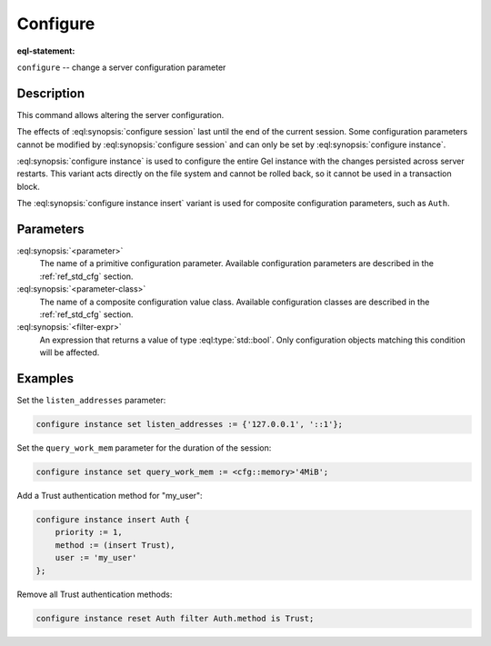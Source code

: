 .. _ref_eql_statements_configure:

Configure
=========

:eql-statement:


``configure`` -- change a server configuration parameter

.. versionchanged:: _default

    .. eql:synopsis::

        configure {session | current database | instance}
            set <parameter> := <value> ;
        configure instance insert <parameter-class> <insert-shape> ;
        configure {session | current database | instance} reset <parameter> ;
        configure {current database | instance}
            reset <parameter-class> [ filter <filter-expr> ] ;

.. versionchanged:: 5.0

    .. eql:synopsis::

        configure {session | current branch | instance}
            set <parameter> := <value> ;
        configure instance insert <parameter-class> <insert-shape> ;
        configure {session | current branch | instance} reset <parameter> ;
        configure {current branch | instance}
            reset <parameter-class> [ filter <filter-expr> ] ;


Description
-----------

This command allows altering the server configuration.

The effects of :eql:synopsis:`configure session` last until the end of the
current session. Some configuration parameters cannot be modified by
:eql:synopsis:`configure session` and can only be set by
:eql:synopsis:`configure instance`.

.. versionchanged:: _default

    :eql:synopsis:`configure current database` is used to configure an
    individual Gel database within a server instance with the
    changes persisted across server restarts.

.. versionchanged:: 5.0

    :eql:synopsis:`configure current branch` is used to configure an
    individual Gel branch within a server instance with the
    changes persisted across server restarts.

:eql:synopsis:`configure instance` is used to configure the entire Gel
instance with the changes persisted across server restarts.  This variant
acts directly on the file system and cannot be rolled back, so it cannot
be used in a transaction block.

The :eql:synopsis:`configure instance insert` variant is used for composite
configuration parameters, such as ``Auth``.


Parameters
----------

:eql:synopsis:`<parameter>`
    The name of a primitive configuration parameter.  Available
    configuration parameters are described in the :ref:`ref_std_cfg`
    section.

:eql:synopsis:`<parameter-class>`
    The name of a composite configuration value class.  Available
    configuration classes are described in the :ref:`ref_std_cfg`
    section.

:eql:synopsis:`<filter-expr>`
    An expression that returns a value of type :eql:type:`std::bool`.
    Only configuration objects matching this condition will be affected.


Examples
--------

Set the ``listen_addresses`` parameter:

.. code-block:: edgeql

    configure instance set listen_addresses := {'127.0.0.1', '::1'};

Set the ``query_work_mem`` parameter for the duration of the session:

.. code-block:: edgeql

    configure instance set query_work_mem := <cfg::memory>'4MiB';

Add a Trust authentication method for "my_user":

.. code-block:: edgeql

    configure instance insert Auth {
        priority := 1,
        method := (insert Trust),
        user := 'my_user'
    };

Remove all Trust authentication methods:

.. code-block:: edgeql

    configure instance reset Auth filter Auth.method is Trust;
